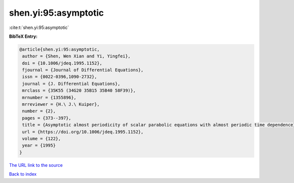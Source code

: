 shen.yi:95:asymptotic
=====================

:cite:t:`shen.yi:95:asymptotic`

**BibTeX Entry:**

.. code-block:: bibtex

   @article{shen.yi:95:asymptotic,
    author = {Shen, Wen Xian and Yi, Yingfei},
    doi = {10.1006/jdeq.1995.1152},
    fjournal = {Journal of Differential Equations},
    issn = {0022-0396,1090-2732},
    journal = {J. Differential Equations},
    mrclass = {35K55 (34G20 35B15 35B40 58F39)},
    mrnumber = {1355896},
    mrreviewer = {H.\ J.\ Kuiper},
    number = {2},
    pages = {373--397},
    title = {Asymptotic almost periodicity of scalar parabolic equations with almost periodic time dependence},
    url = {https://doi.org/10.1006/jdeq.1995.1152},
    volume = {122},
    year = {1995}
   }
`The URL link to the source <ttps://doi.org/10.1006/jdeq.1995.1152}>`_


`Back to index <../By-Cite-Keys.html>`_
